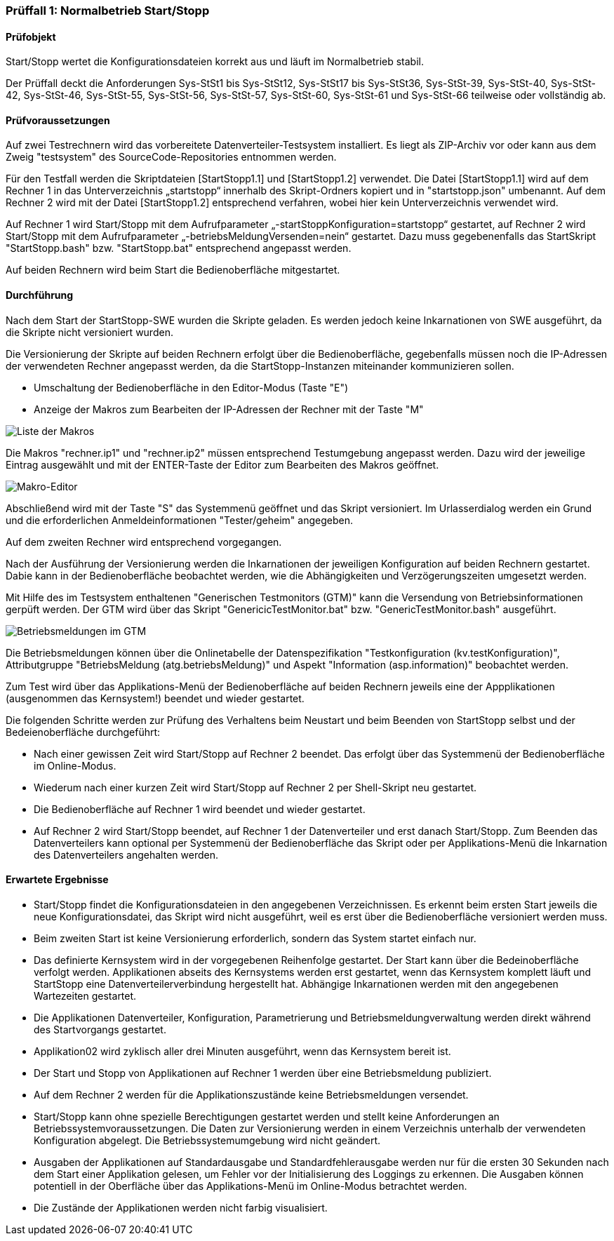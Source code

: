 === Prüffall 1: Normalbetrieb Start/Stopp

==== Prüfobjekt

Start/Stopp wertet die Konfigurationsdateien korrekt aus und läuft im Normalbetrieb stabil.

Der Prüffall deckt die Anforderungen Sys-StSt1 bis Sys-StSt12, Sys-StSt17 bis Sys-StSt36, Sys-StSt-39, Sys-StSt-40, Sys-StSt-42, Sys-StSt-46, Sys-StSt-55, Sys-StSt-56, Sys-StSt-57, Sys-StSt-60, Sys-StSt-61 und Sys-StSt-66 teilweise oder vollständig ab.

==== Prüfvoraussetzungen

Auf zwei Testrechnern wird das vorbereitete Datenverteiler-Testsystem installiert. Es liegt als ZIP-Archiv vor oder kann aus dem Zweig "testsystem" des SourceCode-Repositories entnommen werden.

Für den Testfall werden die Skriptdateien [StartStopp1.1] und [StartStopp1.2] verwendet. 
Die Datei [StartStopp1.1] wird auf dem Rechner 1 in das Unterverzeichnis „startstopp“ innerhalb des Skript-Ordners kopiert und in "startstopp.json" umbenannt. Auf dem Rechner 2 wird mit der Datei [StartStopp1.2] entsprechend verfahren, wobei hier 
kein Unterverzeichnis verwendet wird.

Auf Rechner 1 wird Start/Stopp mit dem Aufrufparameter „-startStoppKonfiguration=startstopp“ gestartet, auf Rechner 2 wird Start/Stopp mit dem Aufrufparameter „-betriebsMeldungVersenden=nein“ gestartet. Dazu muss gegebenenfalls das StartSkript "StartStopp.bash" bzw. "StartStopp.bat" entsprechend angepasst werden.

Auf beiden Rechnern wird beim Start die Bedienoberfläche mitgestartet.

==== Durchführung

Nach dem Start der StartStopp-SWE wurden die Skripte geladen. Es werden jedoch keine Inkarnationen von SWE ausgeführt, da die Skripte nicht versioniert wurden.

Die Versionierung der Skripte auf beiden Rechnern erfolgt über die Bedienoberfläche, gegebenfalls müssen noch die IP-Adressen der verwendeten Rechner angepasst werden, da die StartStopp-Instanzen miteinander kommunizieren sollen.

* Umschaltung der Bedienoberfläche in den Editor-Modus (Taste "E")
* Anzeige der Makros zum Bearbeiten der IP-Adressen der Rechner mit der Taste "M" 

image::makroliste.png[Liste der Makros]

Die Makros "rechner.ip1" und "rechner.ip2" müssen entsprechend Testumgebung angepasst werden. Dazu wird der jeweilige Eintrag ausgewählt und mit der ENTER-Taste der Editor zum Bearbeiten des Makros geöffnet.

image::makroeditor.png[Makro-Editor]

Abschließend wird mit der Taste "S" das Systemmenü geöffnet und das Skript versioniert. Im Urlasserdialog werden ein Grund und die erforderlichen Anmeldeinformationen "Tester/geheim" angegeben.

Auf dem zweiten Rechner wird entsprechend vorgegangen.

Nach der Ausführung der Versionierung werden die Inkarnationen der jeweiligen Konfiguration auf beiden Rechnern gestartet. Dabie kann in der Bedienoberfläche beobachtet werden, wie die Abhängigkeiten und Verzögerungszeiten umgesetzt werden.

Mit Hilfe des im Testsystem enthaltenen "Generischen Testmonitors (GTM)" kann die Versendung von Betriebsinformationen gerpüft werden.
Der GTM wird über das Skript "GenericicTestMonitor.bat" bzw. "GenericTestMonitor.bash" ausgeführt.

image::gtm_betriebsmeldungen.png[Betriebsmeldungen im GTM]

Die Betriebsmeldungen können über die Onlinetabelle der Datenspezifikation "Testkonfiguration (kv.testKonfiguration)", Attributgruppe "BetriebsMeldung (atg.betriebsMeldung)" und Aspekt "Information (asp.information)" beobachtet werden.

Zum Test wird über das Applikations-Menü der Bedienoberfläche auf beiden Rechnern jeweils eine der Appplikationen (ausgenommen das Kernsystem!) beendet und wieder gestartet. 

Die folgenden Schritte werden zur Prüfung des Verhaltens beim Neustart und beim Beenden von StartStopp selbst und der Bedeienoberfläche durchgeführt:

* Nach einer gewissen Zeit wird Start/Stopp auf Rechner 2 beendet. Das erfolgt über das Systemmenü der Bedienoberfläche im Online-Modus. 
* Wiederum nach einer kurzen Zeit wird Start/Stopp auf Rechner 2 per Shell-Skript neu gestartet.
* Die Bedienoberfläche auf Rechner 1 wird beendet und wieder gestartet. 
* Auf Rechner 2 wird Start/Stopp beendet, auf Rechner 1 der Datenverteiler und erst danach Start/Stopp. Zum Beenden das Datenverteilers
  kann optional per Systemmenü der Bedienoberfläche das Skript oder per Applikations-Menü die Inkarnation des Datenverteilers angehalten  werden.

==== Erwartete Ergebnisse

* Start/Stopp findet die Konfigurationsdateien in den angegebenen Verzeichnissen. Es erkennt beim ersten Start 
  jeweils die neue Konfigurationsdatei, das Skript wird nicht ausgeführt, weil es erst über die Bedienoberfläche
  versioniert werden muss.
* Beim zweiten Start ist keine Versionierung erforderlich, sondern das System startet einfach nur.
* Das definierte Kernsystem wird in der vorgegebenen Reihenfolge gestartet. Der Start kann über die Bedeinoberfläche
  verfolgt werden. Applikationen abseits des Kernsystems werden erst gestartet, wenn das Kernsystem komplett läuft
  und StartStopp eine Datenverteilerverbindung hergestellt hat. Abhängige Inkarnationen werden mit den angegebenen Wartezeiten 
  gestartet. 
* Die Applikationen Datenverteiler, Konfiguration, Parametrierung und Betriebsmeldungverwaltung werden direkt während
  des Startvorgangs gestartet. 
* Applikation02 wird zyklisch aller drei Minuten ausgeführt, wenn das Kernsystem bereit ist.
* Der Start und Stopp von Applikationen auf Rechner 1 werden über eine Betriebsmeldung publiziert.
* Auf dem Rechner 2 werden für die Applikationszustände keine Betriebsmeldungen versendet.
* Start/Stopp kann ohne spezielle Berechtigungen gestartet werden und stellt keine Anforderungen an Betriebssystemvoraussetzungen. 
  Die Daten zur Versionierung werden in einem Verzeichnis unterhalb der verwendeten Konfiguration abgelegt. Die Betriebssystemumgebung 
  wird nicht geändert.
* Ausgaben der Applikationen auf Standardausgabe und Standardfehlerausgabe werden nur für die ersten 30 Sekunden nach dem Start
  einer Applikation gelesen, um Fehler vor der Initialisierung des Loggings zu erkennen. Die Ausgaben können potentiell in der 
  Oberfläche über das Applikations-Menü im Online-Modus betrachtet werden. 
* Die Zustände der Applikationen werden nicht farbig visualisiert.
